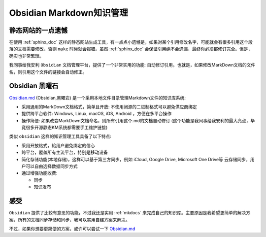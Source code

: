 .. _obsidian:

==============================
Obsidian Markdown知识管理
==============================

静态网站的一点遗憾
===================

在使用 :ref:`sphinx_doc` 这样的静态网站生成工具，有一点点小遗憾是，如果对某个引用修改名字，可能就会有很多引用这个段落的文档需要修改，否则 ``make`` 时候就会报错。虽然 :ref:`sphinx_doc` 会保证引用绝不会遗漏，最终你必须都修订完全。但是，确实也非常繁琐。

我同事给我安利 ``Obsidian`` 文档管理平台，提供了一个非常实用的功能: 自动修订引用。也就是，如果修改MarkDown文档的文件名，则引用这个文件的链接会自动修正。

Obsidian 黑曜石
===============

`Obsidian.md <https://obsidian.md>`_ (Obsidian,黑曜岩) 是一个采用本地文件目录管理Markdown文件的知识库系统:

- 采用通用的MarkDown文档格式，简单且开放: 不使用闭源的二进制格式可以避免供应商绑定
- 提供跨平台软件: Windows, Linux, macOS, iOS, Android ，方便在多平台操作
- 操作简便: 如果改变MarkDown文档命名，则所有引用这个.md的文档自动修订 (这个功能是我同事给我安利的最大亮点，毕竟很多开源静态KM系统都需要手工维护链接)

类似 ``obsidian`` 这样的知识管理工具具备了以下特点:

- 采用开放格式，給用户避免绑定的信心
- 跨平台，覆盖所有主流平台，特别是移动设备
- 简化存储功能(本地存储)，这样可以基于第三方同步，例如 iCloud, Google Drive, Microsoft One Drive等 云存储同步，用户可以自由选择数据同步方式
- 通过增强功能收费:

  - 同步
  - 知识发布

感受
======

``Obsidian`` 提供了比较有意思的功能，不过我还是实用 :ref:`mkdocs` 来完成自己的知识库。主要原因是我希望更简单的解决方案，所有的文档同步存储和同步，我可以实用自建方案来解决。

不过，如果你想要更简便的方案，或许可以尝试一下 `Obsidian.md <https://obsidian.md>`_
